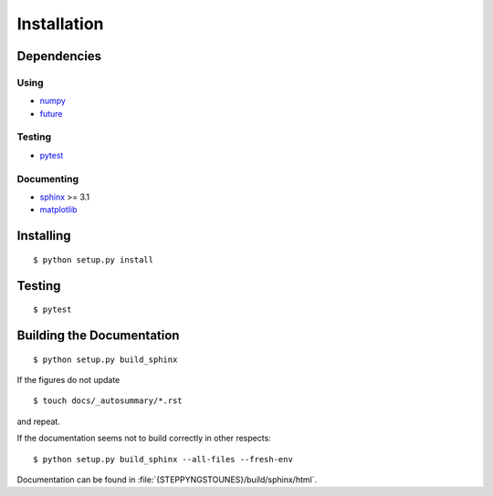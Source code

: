 Installation
============

Dependencies
------------

Using
^^^^^

- `numpy`__
- `future`__

__ https://numpy.org/
__ https://python-future.org/

Testing
^^^^^^^

- `pytest`__

__ https://pytest.org/

Documenting
^^^^^^^^^^^

- `sphinx`__ >= 3.1
- `matplotlib`__

__ https://www.sphinx-doc.org/
__ https://matplotlib.org/

Installing
----------

::

  $ python setup.py install

Testing
-------

::

  $ pytest

Building the Documentation
--------------------------

::

  $ python setup.py build_sphinx

If the figures do not update

::

  $ touch docs/_autosummary/*.rst

and repeat.

If the documentation seems not to build correctly in other respects::

  $ python setup.py build_sphinx --all-files --fresh-env

Documentation can be found in :file:`{STEPPYNGSTOUNES}/build/sphinx/html`.
